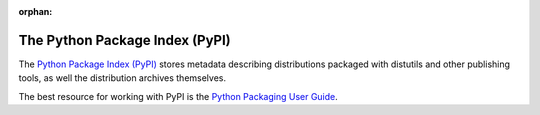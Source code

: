 :orphan:

.. _package-index:

*******************************
The Python Package Index (PyPI)
*******************************

The `Python Package Index (PyPI) <https://pypi.org>`_ stores
metadata describing distributions packaged with distutils and
other publishing tools, as well the distribution archives
themselves.

The best resource for working with PyPI is the
`Python Packaging User Guide <https://packaging.python.org>`_.
